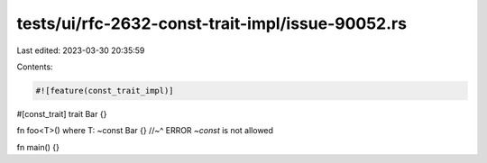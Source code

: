 tests/ui/rfc-2632-const-trait-impl/issue-90052.rs
=================================================

Last edited: 2023-03-30 20:35:59

Contents:

.. code-block:: rs

    #![feature(const_trait_impl)]

#[const_trait]
trait Bar {}

fn foo<T>() where T: ~const Bar {}
//~^ ERROR `~const` is not allowed

fn main() {}


